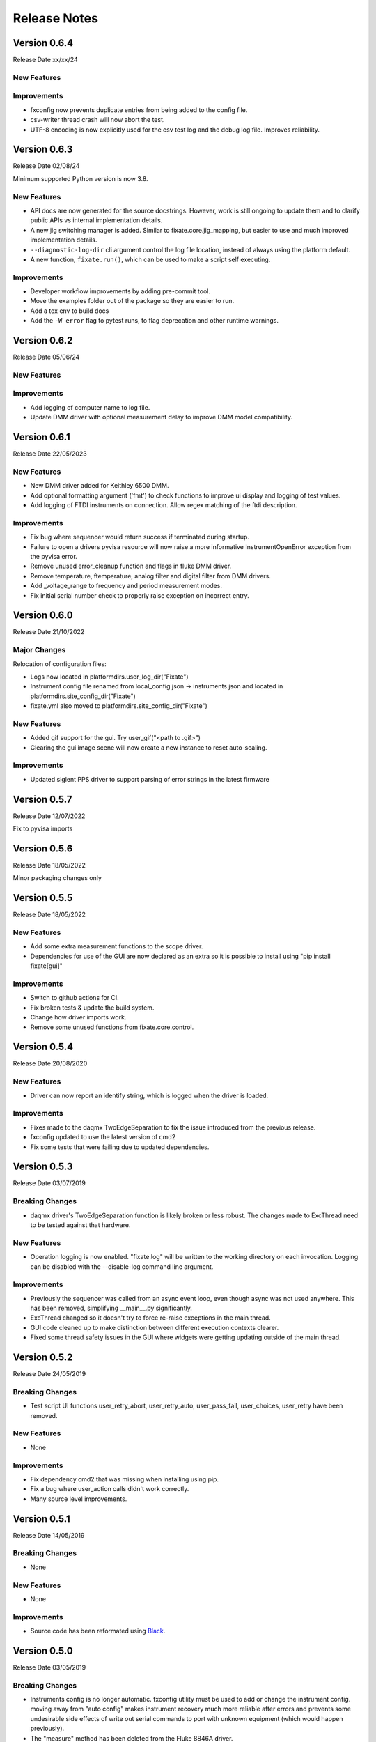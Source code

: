==================================
Release Notes
==================================

*************
Version 0.6.4
*************
Release Date xx/xx/24

New Features
############

Improvements
############

- fxconfig now prevents duplicate entries from being added to the config file.
- csv-writer thread crash will now abort the test. 
- UTF-8 encoding is now explicitly used for the csv test log and the debug log file. Improves reliability.

*************
Version 0.6.3
*************
Release Date 02/08/24

Minimum supported Python version is now 3.8.

New Features
############
- API docs are now generated for the source docstrings. However, work is still ongoing to update
  them and to clarify public APIs vs internal implementation details.
- A new jig switching manager is added. Similar to fixate.core.jig_mapping, but
  easier to use and much improved implementation details.
- ``--diagnostic-log-dir`` cli argument control the log file location, instead of
  always using the platform default.
- A new function, ``fixate.run()``, which can be used to make a script self executing.


Improvements
############
- Developer workflow improvements by adding pre-commit tool.
- Move the examples folder out of the package so they are easier to run.
- Add a tox env to build docs
- Add the ``-W error`` flag to pytest runs, to flag deprecation and other runtime warnings.

*************
Version 0.6.2
*************
Release Date 05/06/24

New Features
############

Improvements
############
- Add logging of computer name to log file.
- Update DMM driver with optional measurement delay to improve DMM model compatibility.


*************
Version 0.6.1
*************
Release Date 22/05/2023

New Features
############
- New DMM driver added for Keithley 6500 DMM. 
- Add optional formatting argument ('fmt') to check functions to improve ui display and logging of test values.
- Add logging of FTDI instruments on connection. Allow regex matching of the ftdi description.

Improvements
############
- Fix bug where sequencer would return success if terminated during startup.
- Failure to open a drivers pyvisa resource will now raise a more informative InstrumentOpenError exception from the pyvisa error.
- Remove unused error_cleanup function and flags in fluke DMM driver.
- Remove temperature, ftemperature, analog filter and digital filter from DMM drivers.
- Add _voltage_range to frequency and period measurement modes.
- Fix initial serial number check to properly raise exception on incorrect entry.

*************
Version 0.6.0
*************
Release Date 21/10/2022

Major Changes
################
Relocation of configuration files:

- Logs now located in platformdirs.user_log_dir("Fixate")
- Instrument config file renamed from local_config.json -> instruments.json and located in platformdirs.site_config_dir("Fixate")
- fixate.yml also moved to platformdirs.site_config_dir("Fixate")

New Features
############
- Added gif support for the gui. Try user_gif("<path to .gif>")
- Clearing the gui image scene will now create a new instance to reset auto-scaling.

Improvements
############
- Updated siglent PPS driver to support parsing of error strings in the latest firmware

*************
Version 0.5.7
*************
Release Date 12/07/2022

Fix to pyvisa imports

*************
Version 0.5.6
*************
Release Date 18/05/2022

Minor packaging changes only

*************
Version 0.5.5
*************
Release Date 18/05/2022

New Features
############
- Add some extra measurement functions to the scope driver.
- Dependencies for use of the GUI are now declared as an extra so it is
  possible to install using "pip install fixate[gui]"

Improvements
############
- Switch to github actions for CI.
- Fix broken tests & update the build system.
- Change how driver imports work.
- Remove some unused functions from fixate.core.control.

*************
Version 0.5.4
*************
Release Date 20/08/2020

New Features
############
- Driver can now report an identify string, which is logged when the driver is loaded.

Improvements
############
- Fixes made to the daqmx TwoEdgeSeparation to fix the issue introduced from the previous release.
- fxconfig updated to use the latest version of cmd2
- Fix some tests that were failing due to updated dependencies.

*************
Version 0.5.3
*************
Release Date 03/07/2019

Breaking Changes
################
- daqmx driver's TwoEdgeSeparation function is likely broken or less robust. The changes made to ExcThread need to be tested against that hardware.

New Features
############
- Operation logging is now enabled. "fixate.log" will be written to the working directory on each invocation. Logging can be disabled with the --disable-log command line argument.

Improvements
############
- Previously the sequencer was called from an async event loop, even though async was not used anywhere. This has been removed, simplifying __main__.py significantly.
- ExcThread changed so it doesn't try to force re-raise exceptions in the main thread.
- GUI code cleaned up to make distinction between different execution contexts clearer.
- Fixed some thread safety issues in the GUI where widgets were getting updating outside of the main thread.

*************
Version 0.5.2
*************
Release Date 24/05/2019

Breaking Changes
################
- Test script UI functions user_retry_abort, user_retry_auto, user_pass_fail, user_choices, user_retry have been removed.

New Features
############
- None

Improvements
############
- Fix dependency cmd2 that was missing when installing using pip.
- Fix a bug where user_action calls didn't work correctly.
- Many source level improvements.

*************
Version 0.5.1
*************
Release Date 14/05/2019

Breaking Changes
################
- None

New Features
############

- None

Improvements
############

- Source code has been reformated using `Black <https://github.com/python/black>`_.

*************
Version 0.5.0
*************

Release Date 03/05/2019

Breaking Changes
################

- Instruments config is no longer automatic. fxconfig utility must be used to add or change the instrument config. moving away from "auto config" makes instrument recovery much more reliable after errors and prevents some undesirable side effects of write out serial commands to port with unknown equipment (which would happen previously).
- The "measure"  method has been deleted from the Fluke 8846A driver.

New Features
############

- Instrument configuration tool, fxconfig
- Virtual mux can now have make-before-break switching as well as break-before-make
- The Jig meta class now installed "active_pins" method which is useful while debugging test scripts.

Improvements
############

- Updates to README.md
- CI Build configuration improvements
- Improvements to the sphinx docs including a quick start guide and walk through example
- New tiny-variants.py example script.
- Many small code improvements with dead code removed
- VirtualMux definitions will now warn when a pin name is used twice.
- The Fluke 8846A driver now uses auto trigger. In general this will make using the DMM faster and more reliable.
- The Fluke 8846A no longer does error queries after each command. This makes the driver faster. The old behaviour can be reinstated using by setting self.legacy_mode = True.
- Change the DMM driver base class to raise NotImplementedError, rather than silently pass on methods that aren't overridden.
- The Agilent/Keysight DSO driver updated to significantly improve acquisition & measurement reliability
- The FTDI driver now support 64-bit python as well as 32-bit python.
- Command line UI now works on Windows and Linux (test on a Rpi running Ubuntu)
